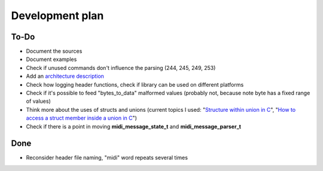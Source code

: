 Development plan
================

To-Do
-----

* Document the sources
* Document examples
* Check if unused commands don't influence the parsing (244, 245, 249, 253)
* Add an `architecture description <https://matklad.github.io/2021/02/06/ARCHITECTURE.md>`_
* Check how logging header functions, check if library can be used on different platforms
* Check if it's possible to feed "bytes_to_data" malformed values (probably not, because note byte has a fixed range of values)
* Think more about the uses of structs and unions (current topics I used: "`Structure within union in C <https://stackoverflow.com/questions/21442600/>`_", "`How to access a struct member inside a union in C <https://stackoverflow.com/questions/12653500/>`_")
* Check if there is a point in moving **midi_message_state_t** and **midi_message_parser_t**

Done
----

* Reconsider header file naming, "midi" word repeats several times
